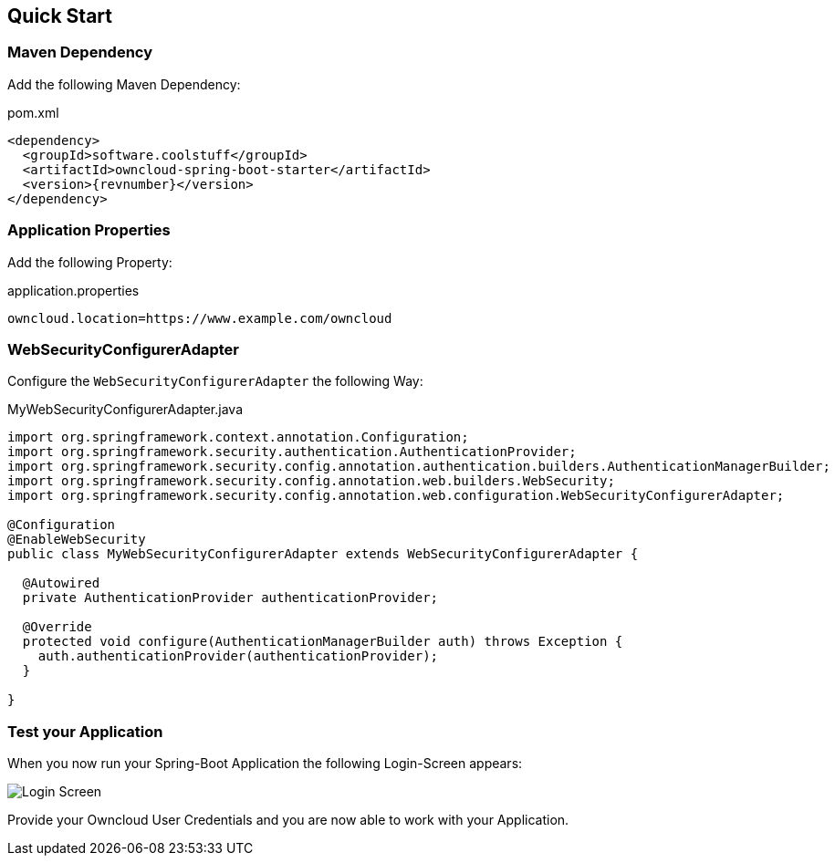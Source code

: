 == Quick Start

=== Maven Dependency
Add the following Maven Dependency:
[source,xml,subs="verbatim,attributes"]
.pom.xml
----
<dependency>
  <groupId>software.coolstuff</groupId>
  <artifactId>owncloud-spring-boot-starter</artifactId>
  <version>{revnumber}</version>
</dependency>
----

=== Application Properties
Add the following Property:
[source,properties]
.application.properties
----
owncloud.location=https://www.example.com/owncloud
----

=== WebSecurityConfigurerAdapter
Configure the `WebSecurityConfigurerAdapter` the following Way:
[source,java]
.MyWebSecurityConfigurerAdapter.java
----
import org.springframework.context.annotation.Configuration;
import org.springframework.security.authentication.AuthenticationProvider;
import org.springframework.security.config.annotation.authentication.builders.AuthenticationManagerBuilder;
import org.springframework.security.config.annotation.web.builders.WebSecurity;
import org.springframework.security.config.annotation.web.configuration.WebSecurityConfigurerAdapter;

@Configuration
@EnableWebSecurity
public class MyWebSecurityConfigurerAdapter extends WebSecurityConfigurerAdapter {

  @Autowired
  private AuthenticationProvider authenticationProvider;

  @Override
  protected void configure(AuthenticationManagerBuilder auth) throws Exception {
    auth.authenticationProvider(authenticationProvider);
  }

}
----

=== Test your Application
When you now run your Spring-Boot Application the following Login-Screen appears:

image::standard_basic_login_screen.png[Login Screen]

Provide your Owncloud User Credentials and you are now able to work with your Application.